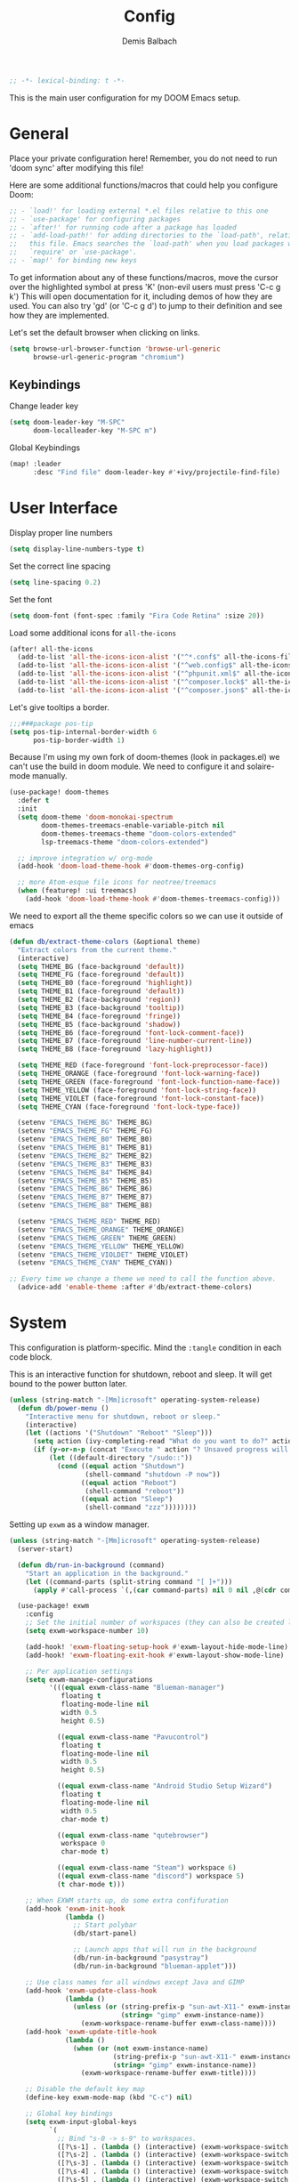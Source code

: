 #+TITLE:    Config
#+AUTHOR:   Demis Balbach
#+EMAIL:    db@minikn.xyz

#+BEGIN_SRC emacs-lisp
;; -*- lexical-binding: t -*-
#+END_SRC

This is the main user configuration for my DOOM Emacs setup.

* General
Place your private configuration here! Remember, you do not need to run 'doom
sync' after modifying this file!

Here are some additional functions/macros that could help you configure Doom:

#+begin_src emacs-lisp
;; - `load!' for loading external *.el files relative to this one
;; - `use-package' for configuring packages
;; - `after!' for running code after a package has loaded
;; - `add-load-path!' for adding directories to the `load-path', relative to
;;   this file. Emacs searches the `load-path' when you load packages with
;;   `require' or `use-package'.
;; - `map!' for binding new keys
#+end_src

To get information about any of these functions/macros, move the cursor over
the highlighted symbol at press 'K' (non-evil users must press 'C-c g k')
This will open documentation for it, including demos of how they are used.
You can also try 'gd' (or 'C-c g d') to jump to their definition and see how
they are implemented.

Let's set the default browser when clicking on links.
#+begin_src emacs-lisp
(setq browse-url-browser-function 'browse-url-generic
      browse-url-generic-program "chromium")
#+end_src

** Keybindings
Change leader key
#+begin_src emacs-lisp
(setq doom-leader-key "M-SPC"
      doom-localleader-key "M-SPC m")
#+end_src

Global Keybindings
#+begin_src emacs-lisp
(map! :leader
      :desc "Find file" doom-leader-key #'+ivy/projectile-find-file)
#+end_src

* User Interface
Display proper line numbers
#+begin_src emacs-lisp
(setq display-line-numbers-type t)
#+end_src

Set the correct line spacing
#+begin_src emacs-lisp
(setq line-spacing 0.2)
#+end_src

Set the font
#+begin_src emacs-lisp
(setq doom-font (font-spec :family "Fira Code Retina" :size 20))
#+end_src

Load some additional icons for =all-the-icons=
#+begin_src emacs-lisp
(after! all-the-icons
  (add-to-list 'all-the-icons-icon-alist '("^*.conf$" all-the-icons-fileicon "config" :face all-the-icons-yellow))
  (add-to-list 'all-the-icons-icon-alist '("^web.config$" all-the-icons-fileicon "config" :face all-the-icons-green))
  (add-to-list 'all-the-icons-icon-alist '("^phpunit.xml$" all-the-icons-fileicon "phpunit" :face all-the-icons-blue))
  (add-to-list 'all-the-icons-icon-alist '("^composer.lock$" all-the-icons-fileicon "composer" :face all-the-icons-yellow))
  (add-to-list 'all-the-icons-icon-alist '("^composer.json$" all-the-icons-fileicon "composer" :face all-the-icons-yellow)))
#+end_src

Let's give tooltips a border.
#+begin_src emacs-lisp
;;;###package pos-tip
(setq pos-tip-internal-border-width 6
      pos-tip-border-width 1)
#+end_src


Because I'm using my own fork of doom-themes (look in packages.el) we can't use the build in doom module.
We need to configure it and solaire-mode manually.
#+begin_src emacs-lisp
(use-package! doom-themes
  :defer t
  :init
  (setq doom-theme 'doom-monokai-spectrum
        doom-themes-treemacs-enable-variable-pitch nil
        doom-themes-treemacs-theme "doom-colors-extended"
        lsp-treemacs-theme "doom-colors-extended")

  ;; improve integration w/ org-mode
  (add-hook 'doom-load-theme-hook #'doom-themes-org-config)

  ;; more Atom-esque file icons for neotree/treemacs
  (when (featurep! :ui treemacs)
    (add-hook 'doom-load-theme-hook #'doom-themes-treemacs-config)))
#+end_src

We need to export all the theme specific colors so we can use it outside of emacs
#+begin_src emacs-lisp
(defun db/extract-theme-colors (&optional theme)
  "Extract colors from the current theme."
  (interactive)
  (setq THEME_BG (face-background 'default))
  (setq THEME_FG (face-foreground 'default))
  (setq THEME_B0 (face-foreground 'highlight))
  (setq THEME_B1 (face-foreground 'default))
  (setq THEME_B2 (face-background 'region))
  (setq THEME_B3 (face-background 'tooltip))
  (setq THEME_B4 (face-foreground 'fringe))
  (setq THEME_B5 (face-background 'shadow))
  (setq THEME_B6 (face-foreground 'font-lock-comment-face))
  (setq THEME_B7 (face-foreground 'line-number-current-line))
  (setq THEME_B8 (face-foreground 'lazy-highlight))

  (setq THEME_RED (face-foreground 'font-lock-preprocessor-face))
  (setq THEME_ORANGE (face-foreground 'font-lock-warning-face))
  (setq THEME_GREEN (face-foreground 'font-lock-function-name-face))
  (setq THEME_YELLOW (face-foreground 'font-lock-string-face))
  (setq THEME_VIOLET (face-foreground 'font-lock-constant-face))
  (setq THEME_CYAN (face-foreground 'font-lock-type-face))

  (setenv "EMACS_THEME_BG" THEME_BG)
  (setenv "EMACS_THEME_FG" THEME_FG)
  (setenv "EMACS_THEME_B0" THEME_B0)
  (setenv "EMACS_THEME_B1" THEME_B1)
  (setenv "EMACS_THEME_B2" THEME_B2)
  (setenv "EMACS_THEME_B3" THEME_B3)
  (setenv "EMACS_THEME_B4" THEME_B4)
  (setenv "EMACS_THEME_B5" THEME_B5)
  (setenv "EMACS_THEME_B6" THEME_B6)
  (setenv "EMACS_THEME_B7" THEME_B7)
  (setenv "EMACS_THEME_B8" THEME_B8)

  (setenv "EMACS_THEME_RED" THEME_RED)
  (setenv "EMACS_THEME_ORANGE" THEME_ORANGE)
  (setenv "EMACS_THEME_GREEN" THEME_GREEN)
  (setenv "EMACS_THEME_YELLOW" THEME_YELLOW)
  (setenv "EMACS_THEME_VIOLDET" THEME_VIOLET)
  (setenv "EMACS_THEME_CYAN" THEME_CYAN))

;; Every time we change a theme we need to call the function above.
  (advice-add 'enable-theme :after #'db/extract-theme-colors)
#+end_src

* System
This configuration is platform-specific. Mind the ~:tangle~ condition in each code block.

This is an interactive function for shutdown, reboot and sleep. It will get bound to
the power button later.
#+begin_src emacs-lisp
(unless (string-match "-[Mm]icrosoft" operating-system-release)
  (defun db/power-menu ()
    "Interactive menu for shutdown, reboot or sleep."
    (interactive)
    (let ((actions '("Shutdown" "Reboot" "Sleep")))
      (setq action (ivy-completing-read "What do you want to do?" actions ))
      (if (y-or-n-p (concat "Execute " action "? Unsaved progress will be lost. "))
          (let ((default-directory "/sudo::"))
            (cond ((equal action "Shutdown")
                   (shell-command "shutdown -P now"))
                  ((equal action "Reboot")
                   (shell-command "reboot"))
                  ((equal action "Sleep")
                   (shell-command "zzz"))))))))
#+end_src

Setting up ~exwm~ as a window manager.
#+begin_src emacs-lisp
(unless (string-match "-[Mm]icrosoft" operating-system-release)
  (server-start)

  (defun db/run-in-background (command)
    "Start an application in the background."
    (let ((command-parts (split-string command "[ ]+")))
      (apply #'call-process `(,(car command-parts) nil 0 nil ,@(cdr command-parts)))))

  (use-package! exwm
    :config
    ;; Set the initial number of workspaces (they can also be created later).
    (setq exwm-workspace-number 10)

    (add-hook! 'exwm-floating-setup-hook #'exwm-layout-hide-mode-line)
    (add-hook! 'exwm-floating-exit-hook #'exwm-layout-show-mode-line)

    ;; Per application settings
    (setq exwm-manage-configurations
          '(((equal exwm-class-name "Blueman-manager")
             floating t
             floating-mode-line nil
             width 0.5
             height 0.5)

            ((equal exwm-class-name "Pavucontrol")
             floating t
             floating-mode-line nil
             width 0.5
             height 0.5)

            ((equal exwm-class-name "Android Studio Setup Wizard")
             floating t
             floating-mode-line nil
             width 0.5
             char-mode t)

            ((equal exwm-class-name "qutebrowser")
             workspace 0
             char-mode t)

            ((equal exwm-class-name "Steam") workspace 6)
            ((equal exwm-class-name "discord") workspace 5)
            (t char-mode t)))

    ;; When EXWM starts up, do some extra confifuration
    (add-hook 'exwm-init-hook
              (lambda ()
                ;; Start polybar
                (db/start-panel)

                ;; Launch apps that will run in the background
                (db/run-in-background "pasystray")
                (db/run-in-background "blueman-applet")))

    ;; Use class names for all windows except Java and GIMP
    (add-hook 'exwm-update-class-hook
              (lambda ()
                (unless (or (string-prefix-p "sun-awt-X11-" exwm-instance-name)
                            (string= "gimp" exwm-instance-name))
                  (exwm-workspace-rename-buffer exwm-class-name))))
    (add-hook 'exwm-update-title-hook
              (lambda ()
                (when (or (not exwm-instance-name)
                          (string-prefix-p "sun-awt-X11-" exwm-instance-name)
                          (string= "gimp" exwm-instance-name))
                  (exwm-workspace-rename-buffer exwm-title))))

    ;; Disable the default key map
    (define-key exwm-mode-map (kbd "C-c") nil)

    ;; Global key bindings
    (setq exwm-input-global-keys
          `(
            ;; Bind "s-0 -> s-9" to workspaces.
            ([?\s-1] . (lambda () (interactive) (exwm-workspace-switch 0)))
            ([?\s-2] . (lambda () (interactive) (exwm-workspace-switch 1)))
            ([?\s-3] . (lambda () (interactive) (exwm-workspace-switch 2)))
            ([?\s-4] . (lambda () (interactive) (exwm-workspace-switch 3)))
            ([?\s-5] . (lambda () (interactive) (exwm-workspace-switch 4)))
            ([?\s-6] . (lambda () (interactive) (exwm-workspace-switch 5)))
            ([?\s-7] . (lambda () (interactive) (exwm-workspace-switch 6)))
            ([?\s-8] . (lambda () (interactive) (exwm-workspace-switch 7)))
            ([?\s-9] . (lambda () (interactive) (exwm-workspace-switch 8)))
            ([?\s-0] . (lambda () (interactive) (exwm-workspace-switch 9)))

            ;; NOT NEEDED IN MASTER/STACK LAYOUT
            ;; Move focus between windows (vim and arrow keys)
            ;; ([s-left] . windmove-left)
            ;; ([?\s-h]  . windmove-left)
            ;; ([s-right] . windmove-right)
            ;; ([?\s-l]   . windmove-right)
            ;; ([s-up] . windmove-up)
            ;; ([?\s-k] . windmove-up)
            ;; ([s-down] . windmove-down)
            ;; ([?\s-j] . windmove-down)

            ;; ;; Move windows
            ;; ([M-s-left] . windmove-swap-states-left)
            ;; ([M-s-right] . windmove-swap-states-right)
            ;; ([M-s-up] . windmove-swap-states-up)
            ;; ([M-s-down] . windmove-swap-states-down)

            ([?\s-&] . (lambda (command)
		         (interactive (list (read-shell-command "$ ")))
		         (start-process-shell-command command nil command)))

            ;; Master/Stack layout
          ;;; Arrange the windows if needed
            ([?\s-a] . edwina-arrange)

          ;;; Create a new window
            ([?\s-w] . edwina-clone-window)

          ;;; delete the current window
            ([?\s-d] . edwina-delete-window)

          ;;; Move down the hierarchy
            ([?\s-e] . edwina-select-next-window) ;; move focus
            ([?\s-E] . edwina-swap-next-window) ;; move window

          ;;; Move down the hierarchy
            ([?\s-q] . edwina-select-previous-window) ;; move focus
            ([?\s-Q] . edwina-swap-previous-window) ;; move window

          ;;; Swap current window with master
            ([?\s-s] . edwina-zoom)

            ;; Launch applications
            ([?\s- ] . counsel-linux-app)

            ;; Launch terminal
            ([s-return] . +vterm/here)

            ;; Enter passwords
            ([?\s-p] . ivy-pass)

            ;; char/line-mode stuff
            ([?\s-i] . exwm-input-release-keyboard)

          ;;; Enter line mode and redirect input to emacs
            ([?\s-n] . (lambda () (interactive)
                         (exwm-reset)
                         (setq exwm-input-line-mode-passthrough t)))

          ;;; Only enter line mode
            ([?\s-N] . (lambda () (interactive)
                         (exwm-reset)
                         (setq exwm-input-line-mode-passthrough nil)))

          ;;; Kill a window
            ([?\s-D] . (lambda () (interactive)
                         (kill-buffer (current-buffer))))

            ;; full-screen / floating
            ([?\s-f] . exwm-layout-toggle-fullscreen)
            ([?\s-F] . exwm-floating-toggle-floating)

            ;; mode-line / move window
            ([?\s-m] . exwm-layout-toggle-mode-line)
            ([?\s-M] . exwm-workspace-move-window)

            ;; Media keys
            ([XF86PowerOff] . db/power-menu)
            ([XF86Sleep]    . db/power-menu)
            ))

    ;; Set s-c and s-v to C-s and C-v in X application
    (setq exwm-input-simulation-keys
          '(([?\s-c] . [C-c])
            ([\?s-v] . [C-v])))

    ;; Enable EXWM
    (exwm-enable)))
#+end_src

We need to configure ~randr~ for multiple monitor support.
#+begin_src emacs-lisp
(unless (string-match "-[Mm]icrosoft" operating-system-release)
  (require 'exwm-randr)

  (setq exwm-randr-workspace-monitor-plist
        '(0 "DP-0"
            1 "DP-0"
            2 "HDMI-0"
            3 "HDMI-0"
            4 "HDMI-0"
            5 "DP-0"
            6 "DP-0"
            7 "HDMI-0"))

  (add-hook 'exwm-randr-screen-change-hook
            (lambda ()
              (start-process-shell-command
               "xrandr" nil "xrandr --output DP-0 --left-of HDMI-0 --auto")))

  (exwm-randr-enable))
#+end_src

~polybar~ needs some configuration to show the current exwm workspace correctly.
#+begin_src emacs-lisp
(unless (string-match "-[Mm]icrosoft" operating-system-release)
  (defvar db/polybar-left-process nil
    "Holds the process of the running Polybar (left) instance, if any")

  (defvar db/polybar-right-process nil
    "Holds the process of the running Polybar (right) instance, if any")

  (defun db/kill-panel ()
    "Kill the polybar panel"
    (interactive)
    (when (or db/polybar-left-process db/polybar-right-process)
      (ignore-errors
        (kill-process db/polybar-left-process)
        (kill-process db/polybar-right-process)))
    (setq db/polybar-left-process nil)
    (setq db/polybar-right-process nil))

  (defun db/start-panel (&optional theme)
    "Start the polybar panel"
    (interactive)
    (db/kill-panel)
    (setq db/polybar-left-process (start-process-shell-command "polybar" "*polybar*" "polybar -c=/home/db/.config/polybar/bar-left.ini left"))
    (setq db/polybar-right-process (start-process-shell-command "polybar" "*polybar*" "polybar -c=/home/db/.config/polybar/bar-right.ini right")))

  (setq WORKSPACE_1 ""
        WORKSPACE_2 ""
        WORKSPACE_3 ""
        WORKSPACE_4 ""
        WORKSPACE_5 ""
        WORKSPACE_6 ""
        WORKSPACE_7 "")

  ;; Setting workspaces for polybar
  (defun dw/polybar-exwm-workspace ()
    "Send the correct string to polybar for the currently selected workspace."
    (pcase exwm-workspace-current-index
      (0 (concat "%{F" THEME_YELLOW "}" WORKSPACE_1 " WWW%{F-}   %{F" THEME_B6 "}" WORKSPACE_2 "%{F-} TERM   %{F" THEME_B6 "}" WORKSPACE_3 "%{F-} CODE   %{F" THEME_B6 "}" WORKSPACE_4 "%{F-} AGENDA   %{F" THEME_B6 "}" WORKSPACE_5 "%{F-} MUSIC   %{F" THEME_B6 "}" WORKSPACE_6 "%{F-} CHAT   %{F" THEME_B6 "}" WORKSPACE_7 "%{F-} GAMES"))
      (1 (concat "%{F" THEME_B6 "}" WORKSPACE_1 "%{F-} WWW   %{F" THEME_YELLOW "}" WORKSPACE_2 " TERM%{F-}   %{F" THEME_B6 "}" WORKSPACE_3 "%{F-} CODE   %{F" THEME_B6 "}" WORKSPACE_4 "%{F-} AGENDA   %{F" THEME_B6 "}" WORKSPACE_5 "%{F-} MUSIC   %{F" THEME_B6 "}" WORKSPACE_6 "%{F-} CHAT   %{F" THEME_B6 "}" WORKSPACE_7 "%{F-} GAMES"))
      (2 (concat "%{F" THEME_B6 "}" WORKSPACE_1 "%{F-} WWW   %{F" THEME_B6 "}" WORKSPACE_2 "%{F-} TERM   %{F" THEME_YELLOW "}" WORKSPACE_3 " CODE%{F-}   %{F" THEME_B6 "}" WORKSPACE_4 "%{F-} AGENDA   %{F" THEME_B6 "}" WORKSPACE_5 "%{F-} MUSIC   %{F" THEME_B6 "}" WORKSPACE_6 "%{F-} CHAT   %{F" THEME_B6 "}" WORKSPACE_7 "%{F-} GAMES"))
      (3 (concat "%{F" THEME_B6 "}" WORKSPACE_1 "%{F-} WWW   %{F" THEME_B6 "}" WORKSPACE_2 "%{F-} TERM   %{F" THEME_B6 "}" WORKSPACE_3 "%{F-} CODE   %{F" THEME_YELLOW "}" WORKSPACE_4 " AGENDA%{F-}   %{F" THEME_B6 "}" WORKSPACE_5 "%{F-} MUSIC   %{F" THEME_B6 "}" WORKSPACE_6 "%{F-} CHAT   %{F" THEME_B6 "}" WORKSPACE_7 "%{F-} GAMES"))
      (4 (concat "%{F" THEME_B6 "}" WORKSPACE_1 "%{F-} WWW   %{F" THEME_B6 "}" WORKSPACE_2 "%{F-} TERM   %{F" THEME_B6 "}" WORKSPACE_3 "%{F-} CODE   %{F" THEME_B6 "}" WORKSPACE_4 "%{F-} AGENDA   %{F" THEME_YELLOW "}" WORKSPACE_5 " MUSIC%{F-}   %{F" THEME_B6 "}" WORKSPACE_6 "%{F-} CHAT   %{F" THEME_B6 "}" WORKSPACE_7 "%{F-} GAMES"))
      (5 (concat "%{F" THEME_B6 "}" WORKSPACE_1 "%{F-} WWW   %{F" THEME_B6 "}" WORKSPACE_2 "%{F-} TERM   %{F" THEME_B6 "}" WORKSPACE_3 "%{F-} CODE   %{F" THEME_B6 "}" WORKSPACE_4 "%{F-} AGENDA   %{F" THEME_B6 "}" WORKSPACE_5 "%{F-} MUSIC   %{F" THEME_YELLOW "}" WORKSPACE_6 " CHAT%{F-}   %{F" THEME_B6 "}" WORKSPACE_7 "%{F-} GAMES"))
      (6 (concat "%{F" THEME_B6 "}" WORKSPACE_1 "%{F-} WWW   %{F" THEME_B6 "}" WORKSPACE_2 "%{F-} TERM   %{F" THEME_B6 "}" WORKSPACE_3 "%{F-} CODE   %{F" THEME_B6 "}" WORKSPACE_4 "%{F-} AGENDA   %{F" THEME_B6 "}" WORKSPACE_5 "%{F-} MUSIC   %{F" THEME_B6 "}" WORKSPACE_6 "%{F-} CHAT   %{F" THEME_YELLOW "}" WORKSPACE_7 " GAMES%{F-}"))))

  (defun dw/send-polybar-hook (name number)
    "Hook for polybar to update workspaces"
    (start-process-shell-command "polybar-msg" nil (format "polybar-msg hook %s %s" name number)))

  (defun dw/update-polybar-exwm ()
    "Tell polybar to update the workspaces"
    (dw/send-polybar-hook "exwm" 1))

  ;; Send the hook every time a workspace changes.
  (add-hook 'exwm-workspace-switch-hook #'dw/update-polybar-exwm))
#+end_src

Reload ~polybar~ if the theme changes.
#+begin_src emacs-lisp
(unless (string-match "-[Mm]icrosoft" operating-system-release)
  (advice-add 'enable-theme :after #'db/start-panel))
#+end_src

Set up window manager with ~edwina~ for a master/stack layout.
#+begin_src emacs-lisp
(use-package! edwina
  :config
  (setq display-buffer-base-action '(display-buffer-below-selected))
  (edwina-mode 1))
#+end_src

* IDE
General settings for ~lsp-mode~
#+begin_src emacs-lisp
(after! lsp-mode
  (setq lsp-auto-guess-root nil
        lsp-file-watch-threshold 10000))
#+end_src

Key bindings for lsp mode

#+begin_src emacs-lisp
(eval-after-load 'lsp-mode
                    '(define-key lsp-mode-map (kbd "<M-return>") 'lsp-execute-code-action))
#+end_src

** ~lsp-ui~
#+begin_src emacs-lisp
(after! lsp-ui
  (setq lsp-ui-peek-list-width 100
        lsp-ui-peek-fontify 'always
        lsp-ui-doc-position 'top
        lsp-ui-doc-alignment 'window
        lsp-ui-doc-max-height 30
        lsp-ui-doc-max-width 90
        lsp-ui-doc-border "white"
        lsp-ui-imenu-enable nil))
#+end_src

** ~lsp-treemacs~
Initial configuration for ~treemacs~
#+begin_src emacs-lisp
(after! treemacs
  (treemacs-follow-mode t)
  (treemacs-filewatch-mode t)
  (setq treemacs-show-hidden-files t
        treemacs-follow-after-init t
        treemacs-silent-filewatch t
        treemacs-silent-refresh t
        treemacs-recenter-after-file-follow 'always))
#+end_src

Configuration for ~lsp-treemacs~
#+begin_src emacs-lisp
(with-eval-after-load 'lsp-treemacs
  (setq lsp-treemacs-symbols-position-params
        `((side . right)
          (slot . 1)
          (window-width . ,treemacs-width))))
#+end_src

Let's toggle the symbols sidebar with a function
#+begin_src emacs-lisp
(defun db/lsp-treemacs-symbols-toggle ()
  "Toggle the lsp-treemacs-symbols buffer."
  (interactive)
  (if (get-buffer "*LSP Symbols List*")
      (kill-buffer "*LSP Symbols List*")
    (progn (lsp-treemacs-symbols)
           (other-window -1))))

;; bind lsp-treemacs toggle
(map! :leader
      :desc "Toggle Symbols" "c S" #'db/lsp-treemacs-symbols-toggle)
#+end_src
** ~flycheck~
Configure the styling for on the fly error reporting with ~flycheck~
#+begin_src emacs-lisp
(after! flycheck
  (custom-set-faces!
    `(flycheck-error :underline ,THEME_RED :background ,THEME_BG)
    `(flycheck-warning :underline ,THEME_ORANGE :background ,THEME_BG)
    `(flycheck-info :underline ,THEME_YELLOW :background ,THEME_BG)))
#+end_src

** Language specific
*** ~eslint~
 Install eslint
- Clone https://github.com/microsoft/vscode-eslint
- run ~npm install~
- run ~npm run compile~
- run ~npm install -g eslint~
See also: https://github.com/emacs-lsp/lsp-mode/wiki/LSP-ESlint-integration

*** Frontend Web development
This includes configuration for frontend web development. Namely =npm=, =typescript=, =javascript=.

Filter diagnostics coming from =typescript-language-server= in favor of =eslint= diagnostics
#+begin_src emacs-lisp
(with-eval-after-load 'lsp-mode
  (lsp-defun db/filter-typescript ((params &as &PublishDiagnosticsParams :diagnostics)
                                   _workspace)
             (lsp:set-publish-diagnostics-params-diagnostics
              params
              (or (seq-filter (-lambda ((&Diagnostic :source? :severity?))
                                (and (not (string= "typescript" source?))
                                     (< severity? lsp/diagnostic-severity-information)))
                              diagnostics)
                  []))
             params)
  (setq lsp-diagnostic-filter 'db/filter-typescript))
#+end_src

Map =M-C-P= to =lsp-eslint-fix-all= in all typescript buffers.
#+begin_src emacs-lisp
(map! :map (typescript-mode-map typescript-tsx-mode-map)
      :desc "Apply fixes"               "M-C-P" #'lsp-eslint-fix-all)
#+end_src

Map all the localleader key bindings for js and ts buffers.
#+begin_src emacs-lisp
(map! :localleader
      ;; NPM
      (:after npm-mode :map npm-mode-keymap "n" nil)
      (:map (js2-mode-map typescript-mode-map typescript-tsx-mode-map json-mode-map)
       :prefix ("n" . "npm")
       :desc "Install (--save)"         "s"     #'npm-mode-npm-install-save
       :desc "Install package"          "i"     #'npm-mode-npm-install
       :desc "Run task"                 "r"     #'npm-mode-npm-run
       :desc "Initialize project"       "I"     #'npm-mode-npm-init
       :desc "List packages"            "l"     #'npm-mode-npm-list
       :desc "Uninstall package"        "u"     #'npm-mode-npm-uninstall
       :desc "Remove node_modules"      "c"     #'npm-mode-npm-clean
       :desc "Visit package.json"       "p"     #'npm-mode-visit-project-file
       :desc "Install (--save-dev)"     "d"     #'npm-mode-npm-install-save-dev)

      ;; web-mode
      (:after web-mode :map (web-mode-map rjsx-mode-map)
       "i" nil
       "h" nil
       "a" nil
       "t" nil
       "b" nil
       "d" nil
       "e" nil)
      (:map (web-mode-map typescript-tsx-mode-map rjsx-mode-map)
       :prefix ("a" . "Attribute")
       :desc "Next"                     "n"     #'web-mode-attribute-next
       :desc "Previous"                 "p"     #'web-mode-attribute-previous
       :desc "Select"                   "s"     #'web-mode-attribute-select
       :desc "Beginning"                "b"     #'web-mode-attribute-beginning
       :desc "End"                      "e"     #'web-mode-attribute-end
       :desc "Delete"                   "d"     #'web-mode-attribute-kill
       :desc "Insert"                   "i"     #'web-mode-attribute-insert
       :prefix ("t" . "Tag")
       :desc "Next"                     "n"     #'web-mode-tag-next
       :desc "Previous"                 "p"     #'web-mode-tag-previous
       :desc "Select"                   "s"     #'web-mode-tag-select
       :desc "Beginning"                "b"     #'web-mode-tag-beginning
       :desc "End"                      "e"     #'web-mode-tag-end
       :desc "Sort attributes"          "a"     #'web-mode-tag-attributes-sort
       :desc "Match tags"               "m"     #'web-mode-tag-match
       :prefix ("b" . "Block")
       :desc "Next"                     "n"     #'web-mode-block-next
       :desc "Previous"                 "p"     #'web-mode-block-previous
       :desc "Select"                   "s"     #'web-mode-block-select
       :desc "Beginning"                "b"     #'web-mode-block-beginning
       :desc "End"                      "e"     #'web-mode-block-end
       :desc "Delete"                   "d"     #'web-mode-block-kill
       :desc "Close"                    "c"     #'web-mode-block-close
       :prefix ("d" . "DOM")
       :desc "Show Errors"              "d"     #'web-mode-dom-errors-show
       :desc "Replace Apostrophes"      "a"     #'web-mode-dom-apostrophes-replace
       :desc "Encode Entities"          "e"     #'web-mode-dom-entities-encode
       :desc "Normalize"                "n"     #'web-mode-dom-normalize
       :desc "Replace Quotes"           "q"     #'web-mode-dom-quotes-replace
       :desc "Traverse"                 "t"     #'web-mode-dom-traverse
       :desc "XPath"                    "x"     #'web-mode-dom-xpath
       :prefix ("e" . "Element")
       :desc "Close"                    "/"     #'web-mode-element-close
       :desc "Select Content"           "a"     #'web-mode-element-content-select
       :desc "Beginning"                "b"     #'web-mode-element-beginning
       :desc "Clone"                    "c"     #'web-mode-element-clone
       :desc "Go to child"              "k"     #'web-mode-element-child
       :desc "End"                      "e"     #'web-mode-element-end
       :desc "Fold/Unfold children"     "f"     #'web-mode-element-children-fold-or-unfold
       :desc "Insert"                   "i"     #'web-mode-element-insert
       :desc "Delete"                   "d"     #'web-mode-element-kill
       :desc "Mute Blanks"              "m"     #'web-mode-element-mute-blanks
       :desc "Next"                     "n"     #'web-mode-element-next
       :desc "Previous"                 "p"     #'web-mode-element-previous
       :desc "Rename"                   "r"     #'web-mode-element-rename
       :desc "Select"                   "s"     #'web-mode-element-select
       :desc "Transpose"                "t"     #'web-mode-element-transpose
       :desc "Go to parent"             "u"     #'web-mode-element-parent
       :desc "Vanish"                   "v"     #'web-mode-element-vanish
       :desc "Wrap"                     "w"     #'web-mode-element-wrap
                ))
#+end_src

#+RESULTS:

* DOOM
When using ~SPC-b-B~, I want to see all buffers, not only workspace buffers.
#+begin_src emacs-lisp
(after! persp-mode
  (remove-hook 'persp-add-buffer-on-after-change-major-mode-filter-functions #'doom-unreal-buffer-p))
#+end_src

* Application specific configuration
** ~counsel~
When using ~counsel-linux-app~ as an app launcher, we only want to see the name and the comment for each application, not its full path.
#+begin_src emacs-lisp
(use-package! counsel
  :config
  (setq counsel-linux-app-format-function 'counsel-linux-app-format-function-name-only))
#+end_src
** ~dired~
Lets customize the output of ~ls~
#+begin_src emacs-lisp
(use-package! dired
  :custom ((dired-listing-switches "-laAh --group-directories-first")))
#+end_src

Use ~dired-single~ to only use one buffer for each dired process.
#+begin_src emacs-lisp
(use-package! dired-single)
#+end_src

We want icons next to folders and files in dired
#+begin_src emacs-lisp
(use-package! all-the-icons-dired
  :hook (dired-mode . all-the-icons-dired-mode))
#+end_src
** ~magit~
Set the default clone directory for magit
#+begin_src emacs-lisp
(setq magit-clone-default-directory (concat (getenv "GITDIR") "/"))
#+end_src
** ~mu4e~
Let's set up the main mail account.
#+begin_src emacs-lisp
(set-email-account! "db@minikn.xyz"
  '((mu4e-sent-folder       . "/db@minikn.xyz/Sent")
    (mu4e-drafts-folder     . "/db@minikn.xyz/Drafts")
    (mu4e-trash-folder      . "/db@minikn.xyz/Trash")
    (smtpmail-smtp-user     . "db@minikn.xyz")
    (smtpmail-smtp-server   . "smtp.mailbox.org")
    (smtpmail-smtp-service  . 587)
    (mu4e-compose-signature . "Mit freundlichen Grüßen / Best regards\nDemis Balbach"))
  t)
#+end_src

We need to specify the command for ~mu4e~ to sync our mail.
#+begin_src emacs-lisp
(after! mu4e
  (setq mu4e-get-mail-command (concat "mbsync -a -c " (getenv "XDG_CONFIG_HOME") "/isync/mbsyncrc")))
#+end_src

Finally, we need to specify the ~load-path~ so emacs finds the executable.
#+begin_src emacs-lisp
(add-to-list 'load-path "/usr/share/emacs/site-lisp/mu4e")
#+end_src
** ~org-mode~
#+begin_src emacs-lisp
(setq org-directory "~/org/"
      org-todo-keywords '((type "TODO(t)" "INPROGRESS(i)" "WAITING(w)" "|" "DONE(d)" "CANCELLED(c)"))
      org-toto-keyword-faces
      '(("TODO" :inherit 'font-lock-string-face :italic italic)
        ("DONE" :inherit 'font-lock-method-face))

      ;; Set files to scan for todos
      org-agenda-files (ignore-errors (directory-files +org-dir t "\\.org$" t)))
#+end_src
** TODO ~pass~
Write functions
#+begin_src emacs-lisp
(defun db/pass-push ()
  "Push passwords to git"
  (interactive)
  (message "push"))

(defun db/pass-pull ()
  "Pull passwords to git"
  (interactive)
  (message "pull"))

(after! pass
  (define-key! pass-mode-map
    "p" #'db/pass-push
    "P" #'db/pass-pull))
#+end_src
** ~pinentry~
#+begin_src emacs-lisp
;; Enable loopback so that pinentry will pop up in emacs
(pinentry-start)

;; Start GPG agent with SSH support
(shell-command "gpg-connect-agent /bye")

;; Reload the GPG agent if pinentry hangs
(defun db/reload-gpg-agent ()
  "Reload the GPG agent."
  (interactive)
  (shell-command "gpgconf --kill gpg-agent")
  (message "Reloaded the GPG agent"))

;; Add keybinding to reload GPG agent
(map! :leader
      :desc "Reload GPG agent" "g a" #'db/reload-gpg-agent)
#+end_src

** ~projectile~
#+begin_src emacs-lisp
(after! projectile
  (setq projectile-track-known-projects-automatically nil))
#+end_src
** TODO IRC
Auth is not working for some reason.
#+begin_src emacs-lisp
(setq circe-network-options
      `(("Freenode"
         :use-tls t
         :port 6697
         :nick "minikN"
         :host "chat.freenode.net"
         :channels ("#nyxt" "#emacs" "#voidlinux")
         :sasl-username ,(+pass-get-user "IRC/freenode.net")
         :sasl-password (lambda (&rest _) (+pass-get-secret "IRC/freenode.net")))))
#+end_src
** KILL Shell
#+begin_src emacs-lisp
;; Set default shell
;; (defadvice ansi-term (before force-bash)
;;   (interactive (list "/bin/zsh")))
;; (ad-activate 'ansi-term)

;; ;; Key binding for launching a shell buffer
;; (global-set-key (kbd "<s-return>") 'ansi-term)
#+end_src
** Screenshot
Some utility functions to take screenshots and upload them to imgur.

#+begin_src emacs-lisp
(defun db/screenshot (ext tmp-dir tmp-name)
  "Interactive menu for screenshots. Requires main, xsel, xclip and curl to be installed."
  (interactive)
  (let* ((actions '("Section" "Whole Screen"))
        (targets '("Imgur" "Clipboard" "Locally"))
        (tmp-file (concat tmp-dir tmp-name "." ext)))

    (setq action (completing-read "Take screenshot of ..." actions )
          target (completing-read "Save screenshot ..." targets ))
    (setq result (db/screenshot-return-cmd action target tmp-file ext))
    (sit-for 0)
    (call-process-shell-command (nth 1 result) nil nil nil)
    (cond ((equal target "Locally")
           (message (concat "Image saved to: " (nth 0 result))))
          ((equal target "Imgur")
           (message "Image uploaded to Imgur. URL saved to the clipboard."))
          ((equal target "Clipboard")
           (message "Image saved to the clipboard.")))))

(defun db/screenshot-return-cmd (source target tmp-file ext)
  "Build the command to be executed for taking screenshots."
  (let ((cmd ""))
    (cond ((equal source "Section")
           (cond ((equal target "Locally")
                  (print "section local")
                  (setq tmp-file (concat (read-directory-name "Select directory: " "~/") (read-string "File name (Without extension): ") "." ext))
                  (setq cmd (concat "maim -u -s " tmp-file)))
                 ((equal target "Imgur")
                  (setq cmd (concat "maim -u -s " tmp-file "; imgur " tmp-file " | xclip -selection clipboard")))
                 ((equal target "Clipboard")
                  (setq cmd (concat "maim -u -s | xclip -selection clipboard -t image/png")))))
          ((equal source "Whole Screen")
           (cond ((equal target "Locally")
                  (setq tmp-file (concat (read-directory-name "Select directory: " "~/") (read-string "File name (Without extension): ") "." ext))
                  (setq cmd (concat "maim -u " tmp-file)))
                 ((equal target "Imgur")
                  (setq cmd (concat "maim -u " tmp-file "; imgur " tmp-file " | xclip -selection clipboard")))
                 ((equal target "Clipboard")
                  (setq cmd (concat "maim -u | xclip -selection clipboard -t image/png"))))))
    (list tmp-file cmd)))

(global-set-key [print] (lambda () (interactive) (db/screenshot "png" "/tmp/" "screenshot")))
#+end_src

